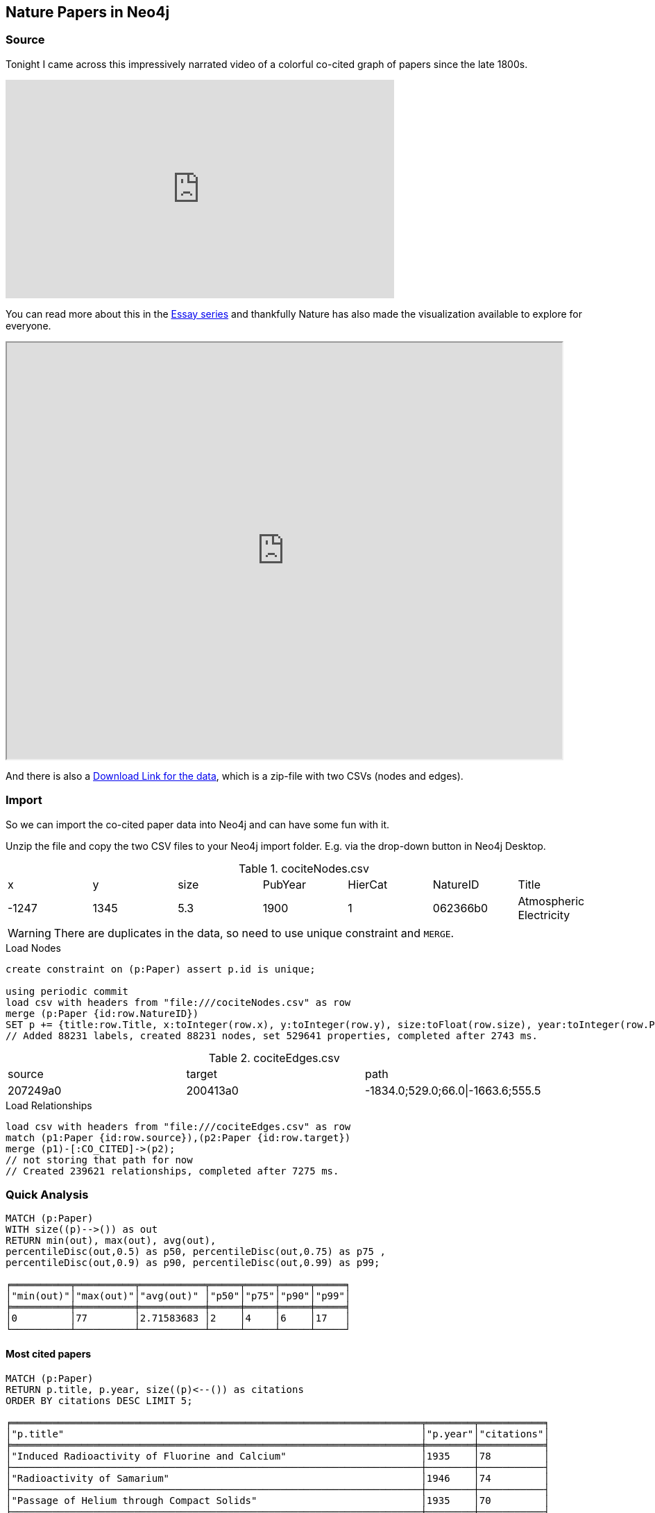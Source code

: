 == Nature Papers in Neo4j

=== Source

Tonight I came across this impressively narrated video of a colorful co-cited graph of papers since the late 1800s.

.Narrated Youtube video
++++
<iframe width="560" height="315" src="https://www.youtube.com/embed/GW4s58u8PZo" frameborder="0" allow="accelerometer; autoplay; encrypted-media; gyroscope; picture-in-picture" allowfullscreen></iframe>
++++

You can read more about this in the https://www.nature.com/collections/eidahgdici/[Essay series] and thankfully Nature has also made the visualization available to explore for everyone.

++++
<iframe src="https://www.nature.com/immersive/d41586-019-03165-4/index.html" width="800" height="600"></iframe>
++++

And there is also a https://www.nature.com/immersive/d41586-019-03165-4/dat/data.zip[Download Link for the data], which is a zip-file with two CSVs (nodes and edges).

=== Import

So we can import the co-cited paper data into Neo4j and can have some fun with it.

Unzip the file and copy the two CSV files to your Neo4j import folder. 
E.g. via the drop-down button in Neo4j Desktop.

.cociteNodes.csv
,===
x,y,size,PubYear,HierCat,NatureID,Title
-1247,1345,5.3,1900,1,062366b0,Atmospheric Electricity
,===

WARNING: There are duplicates in the data, so need to use unique constraint and `MERGE`.

.Load Nodes
[source,cypher]
----
create constraint on (p:Paper) assert p.id is unique;

using periodic commit 
load csv with headers from "file:///cociteNodes.csv" as row
merge (p:Paper {id:row.NatureID})
SET p += {title:row.Title, x:toInteger(row.x), y:toInteger(row.y), size:toFloat(row.size), year:toInteger(row.PubYear), category:toInteger(row.HierCat)};
// Added 88231 labels, created 88231 nodes, set 529641 properties, completed after 2743 ms.
----

.cociteEdges.csv
,===
source,target,path
207249a0,200413a0,-1834.0;529.0;66.0|-1663.6;555.5,....
,===

.Load Relationships
[source,cypher]
----
load csv with headers from "file:///cociteEdges.csv" as row
match (p1:Paper {id:row.source}),(p2:Paper {id:row.target})
merge (p1)-[:CO_CITED]->(p2);
// not storing that path for now
// Created 239621 relationships, completed after 7275 ms.
----

=== Quick Analysis

----
MATCH (p:Paper)
WITH size((p)-->()) as out
RETURN min(out), max(out), avg(out), 
percentileDisc(out,0.5) as p50, percentileDisc(out,0.75) as p75 , 
percentileDisc(out,0.9) as p90, percentileDisc(out,0.99) as p99;

╒══════════╤══════════╤═══════════╤═════╤═════╤═════╤═════╕
│"min(out)"│"max(out)"│"avg(out)" │"p50"│"p75"│"p90"│"p99"│
╞══════════╪══════════╪═══════════╪═════╪═════╪═════╪═════╡
│0         │77        │2.71583683 │2    │4    │6    │17   │
└──────────┴──────────┴───────────┴─────┴─────┴─────┴─────┘
----

==== Most cited papers

----
MATCH (p:Paper)
RETURN p.title, p.year, size((p)<--()) as citations
ORDER BY citations DESC LIMIT 5;

╒══════════════════════════════════════════════════════════════════════╤════════╤═══════════╕
│"p.title"                                                             │"p.year"│"citations"│
╞══════════════════════════════════════════════════════════════════════╪════════╪═══════════╡
│"Induced Radioactivity of Fluorine and Calcium"                       │1935    │78         │
├──────────────────────────────────────────────────────────────────────┼────────┼───────────┤
│"Radioactivity of Samarium"                                           │1946    │74         │
├──────────────────────────────────────────────────────────────────────┼────────┼───────────┤
│"Passage of Helium through Compact Solids"                            │1935    │70         │
├──────────────────────────────────────────────────────────────────────┼────────┼───────────┤
│"Convection and the Constant Q-Mechanism"                             │1971    │70         │
├──────────────────────────────────────────────────────────────────────┼────────┼───────────┤
│"Immunological Investigation of a Christmas Factor Inhibitor by Means │1962    │69         │
│of Boyden's Technique"                                                │        │           │
└──────────────────────────────────────────────────────────────────────┴────────┴───────────┘
----

==== Examine the network fo the most cited paper of the last 20 years

[source,cypher]
----
MATCH (p:Paper) WHERE p.year > date().year - 20
WITH p 
ORDER BY size((p)<--()) DESC LIMIT 1
MATCH path = ()-->(p)-->()
RETURN path;
----



== TODO

- clusters / louvain
- bloom 1.2
- degree distribution

Credits:
Design
Alice Grishchenko
Mauro Martino

Data Analysis
Alexander Gates
Qing Ke
Onur Varol
Albert-László Barabási

Special thanks
Kelly Krause & the Nature team

BarabasiLab 2019